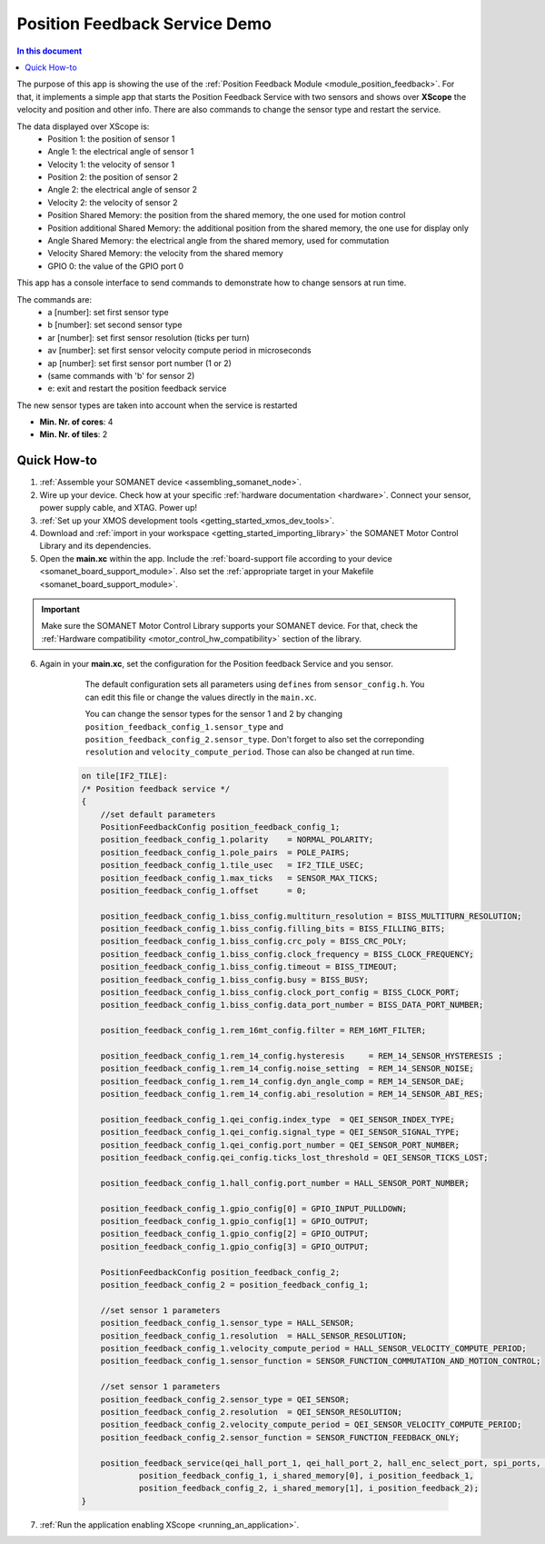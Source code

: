 .. _app_test_position_feedback:

=================================
Position Feedback Service Demo
=================================

.. contents:: In this document
    :backlinks: none
    :depth: 3

The purpose of this app is showing the use of the :ref:`Position Feedback Module <module_position_feedback>`.
For that, it implements a simple app that starts the Position Feedback Service with two sensors and shows over **XScope** the velocity and position and other info.
There are also commands to change the sensor type and restart the service.

The data displayed over XScope is:
      - Position 1: the position of sensor 1
      - Angle 1: the electrical angle of sensor 1
      - Velocity 1: the velocity of sensor 1
      - Position 2: the position of sensor 2
      - Angle 2: the electrical angle of sensor 2
      - Velocity 2: the velocity of sensor 2
      - Position Shared Memory: the position from the shared memory, the one used for motion control
      - Position additional Shared Memory: the additional position from the shared memory, the one use for display only
      - Angle Shared Memory: the electrical angle from the shared memory, used for commutation
      - Velocity Shared Memory: the velocity from the shared memory
      - GPIO 0: the value of the GPIO port 0

This app has a console interface to send commands to demonstrate how to change sensors at run time.

The commands are:
 - a [number]: set first sensor type
 - b [number]: set second sensor type
 - ar [number]: set first sensor resolution (ticks per turn)
 - av [number]: set first sensor velocity compute period in microseconds
 - ap [number]: set first sensor port number (1 or 2)
 - (same commands with 'b' for sensor 2)
 - e: exit and restart the position feedback service

The new sensor types are taken into account when the service is restarted

* **Min. Nr. of cores**: 4
* **Min. Nr. of tiles**: 2

.. cssclass:: github

  `See Application on Public Repository <https://github.com/synapticon/sc_sncn_motorcontrol/tree/master/examples/app_test_position_feedback/>`_

Quick How-to
============

1. :ref:`Assemble your SOMANET device <assembling_somanet_node>`.
2. Wire up your device. Check how at your specific :ref:`hardware documentation <hardware>`. Connect your sensor, power supply cable, and XTAG. Power up!
3. :ref:`Set up your XMOS development tools <getting_started_xmos_dev_tools>`.
4. Download and :ref:`import in your workspace <getting_started_importing_library>` the SOMANET Motor Control Library and its dependencies.
5. Open the **main.xc** within  the app. Include the :ref:`board-support file according to your device <somanet_board_support_module>`. Also set the :ref:`appropriate target in your Makefile <somanet_board_support_module>`.

.. important:: Make sure the SOMANET Motor Control Library supports your SOMANET device. For that, check the :ref:`Hardware compatibility <motor_control_hw_compatibility>` section of the library.

6. Again in your **main.xc**, set the configuration for the Position feedback Service and you sensor.

     The default configuration sets all parameters using ``defines`` from ``sensor_config.h``. You can edit this file or change the values directly in the ``main.xc``.

     You can change the sensor types for the sensor 1 and 2 by changing ``position_feedback_config_1.sensor_type`` and ``position_feedback_config_2.sensor_type``. Don't forget to also set the correponding ``resolution`` and ``velocity_compute_period``. Those can also be changed at run time.

    .. code-block:: c

            on tile[IF2_TILE]:
            /* Position feedback service */
            {
                //set default parameters
                PositionFeedbackConfig position_feedback_config_1;
                position_feedback_config_1.polarity    = NORMAL_POLARITY;
                position_feedback_config_1.pole_pairs  = POLE_PAIRS;
                position_feedback_config_1.tile_usec   = IF2_TILE_USEC;
                position_feedback_config_1.max_ticks   = SENSOR_MAX_TICKS;
                position_feedback_config_1.offset      = 0;

                position_feedback_config_1.biss_config.multiturn_resolution = BISS_MULTITURN_RESOLUTION;
                position_feedback_config_1.biss_config.filling_bits = BISS_FILLING_BITS;
                position_feedback_config_1.biss_config.crc_poly = BISS_CRC_POLY;
                position_feedback_config_1.biss_config.clock_frequency = BISS_CLOCK_FREQUENCY;
                position_feedback_config_1.biss_config.timeout = BISS_TIMEOUT;
                position_feedback_config_1.biss_config.busy = BISS_BUSY;
                position_feedback_config_1.biss_config.clock_port_config = BISS_CLOCK_PORT;
                position_feedback_config_1.biss_config.data_port_number = BISS_DATA_PORT_NUMBER;

                position_feedback_config_1.rem_16mt_config.filter = REM_16MT_FILTER;

                position_feedback_config_1.rem_14_config.hysteresis     = REM_14_SENSOR_HYSTERESIS ;
                position_feedback_config_1.rem_14_config.noise_setting  = REM_14_SENSOR_NOISE;
                position_feedback_config_1.rem_14_config.dyn_angle_comp = REM_14_SENSOR_DAE;
                position_feedback_config_1.rem_14_config.abi_resolution = REM_14_SENSOR_ABI_RES;

                position_feedback_config_1.qei_config.index_type  = QEI_SENSOR_INDEX_TYPE;
                position_feedback_config_1.qei_config.signal_type = QEI_SENSOR_SIGNAL_TYPE;
                position_feedback_config_1.qei_config.port_number = QEI_SENSOR_PORT_NUMBER;
                position_feedback_config.qei_config.ticks_lost_threshold = QEI_SENSOR_TICKS_LOST;

                position_feedback_config_1.hall_config.port_number = HALL_SENSOR_PORT_NUMBER;

                position_feedback_config_1.gpio_config[0] = GPIO_INPUT_PULLDOWN;
                position_feedback_config_1.gpio_config[1] = GPIO_OUTPUT;
                position_feedback_config_1.gpio_config[2] = GPIO_OUTPUT;
                position_feedback_config_1.gpio_config[3] = GPIO_OUTPUT;

                PositionFeedbackConfig position_feedback_config_2;
                position_feedback_config_2 = position_feedback_config_1;

                //set sensor 1 parameters
                position_feedback_config_1.sensor_type = HALL_SENSOR;
                position_feedback_config_1.resolution  = HALL_SENSOR_RESOLUTION;
                position_feedback_config_1.velocity_compute_period = HALL_SENSOR_VELOCITY_COMPUTE_PERIOD;
                position_feedback_config_1.sensor_function = SENSOR_FUNCTION_COMMUTATION_AND_MOTION_CONTROL;

                //set sensor 1 parameters
                position_feedback_config_2.sensor_type = QEI_SENSOR;
                position_feedback_config_2.resolution  = QEI_SENSOR_RESOLUTION;
                position_feedback_config_2.velocity_compute_period = QEI_SENSOR_VELOCITY_COMPUTE_PERIOD;
                position_feedback_config_2.sensor_function = SENSOR_FUNCTION_FEEDBACK_ONLY;

                position_feedback_service(qei_hall_port_1, qei_hall_port_2, hall_enc_select_port, spi_ports, gpio_port_0, gpio_port_1, gpio_port_2, gpio_port_3,
                        position_feedback_config_1, i_shared_memory[0], i_position_feedback_1,
                        position_feedback_config_2, i_shared_memory[1], i_position_feedback_2);
            }


7. :ref:`Run the application enabling XScope <running_an_application>`.

.. seealso:: Did everything go well? If you need further support please check out our `forum <http://forum.synapticon.com/>`_.

